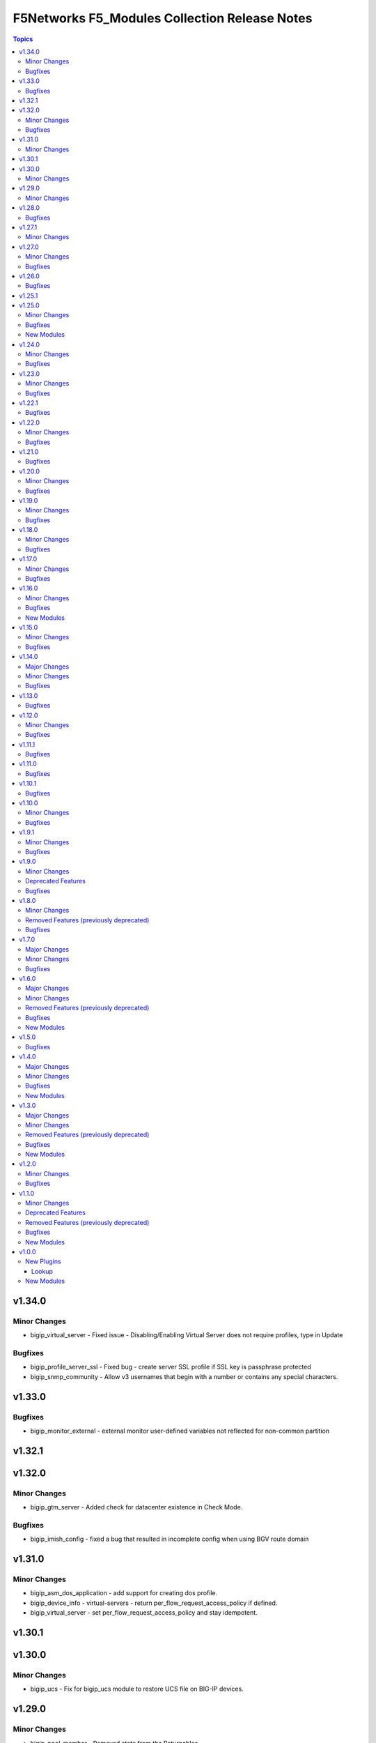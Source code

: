===============================================
F5Networks F5\_Modules Collection Release Notes
===============================================

.. contents:: Topics

v1.34.0
=======

Minor Changes
-------------

- bigip_virtual_server - Fixed issue - Disabling/Enabling Virtual Server does not require profiles, type in Update

Bugfixes
--------

- bigip_profile_server_ssl - Fixed bug - create server SSL profile if SSL key is passphrase protected
- bigip_snmp_community - Allow v3 usernames that begin with a number or contains any special characters.

v1.33.0
=======

Bugfixes
--------

- bigip_monitor_external - external monitor user-defined variables not reflected for non-common partition

v1.32.1
=======

v1.32.0
=======

Minor Changes
-------------

- bigip_gtm_server - Added check for datacenter existence in Check Mode.

Bugfixes
--------

- bigip_imish_config - fixed a bug that resulted in incomplete config when using BGV route domain

v1.31.0
=======

Minor Changes
-------------

- bigip_asm_dos_application - add support for creating dos profile.
- bigip_device_info - virtual-servers - return per_flow_request_access_policy if defined.
- bigip_virtual_server - set per_flow_request_access_policy and stay idempotent.

v1.30.1
=======

v1.30.0
=======

Minor Changes
-------------

- bigip_ucs - Fix for bigip_ucs module to restore UCS file on BIG-IP devices.

v1.29.0
=======

Minor Changes
-------------

- bigip_pool_member - Removed state from the Returnables.

v1.28.0
=======

Bugfixes
--------

- bigip_gtm_monitor_bigip - fixed an issue where IP and port were not applied correctly when creating new monitor.
- bigip_gtm_monitor_firepass - fixed an issue where IP and port were not applied correctly when creating new monitor.
- bigip_gtm_monitor_http - fixed an issue where IP and port were not applied correctly when creating new monitor.
- bigip_gtm_monitor_https- fixed an issue where IP and port were not applied correctly when creating new monitor.
- bigip_gtm_monitor_tcp - fixed an issue where IP and port were not applied correctly when creating new monitor.
- bigip_gtm_monitor_tcp_half_open - fixed an issue where IP and port were not applied correctly when creating new monitor.
- bigip_gtm_topology_region - fixed an issue where if multiple states with spaces in values were defined, module would throw invalid command error
- bigip_gtm_topology_region - fixed an issue where states names that contained spaces caused the idempotency to break.
- bigip_ssl_key_cert - fixed an issue where the passphrase was not being properly send to the BIG-IP.

v1.27.1
=======

Minor Changes
-------------

- bigiq_device_discovery - Changes in documentation related to Provider block

v1.27.0
=======

Minor Changes
-------------

- bigip_policy_rule - added six more options for ssl_extension condition

Bugfixes
--------

- bigip_device_certificate - error-handling for connection error while running exec command function to fetch certificate details
- bigip_pool - Resolved a bug in the code to allow the module to remove monitors from the pool

v1.26.0
=======

Bugfixes
--------

- bigip_ssl_key_cert - fixed flaw in code to make module work with same key and cert name when true_names set to true
- bigip_virtual_server - fixed an idempotency bug where the module send asm policy profile for update even when not specified explicitly by the user

v1.25.1
=======

v1.25.0
=======

Minor Changes
-------------

- bigip_command - Added note to give appropriate timeout value for long running commands

Bugfixes
--------

- bigip_provision_async - created module to address scenarios where infinite loops or timeouts happen

New Modules
-----------

- bigip_provision_async - Manage BIG-IP module provisioning

v1.24.0
=======

Minor Changes
-------------

- bigip_ssl_certificate - added an option to prevent adding .crt extension to cert names
- bigip_ssl_key - added an option to prevent adding .key extension to key names
- bigip_ssl_key_cert - added an option to prevent adding .key and .crt extensions to key and cert names respectively

Bugfixes
--------

- bigip_device_info - fix fqdn_up_interval and fqdn_down_interval to no longer cause string values not castable to int to raise an error
- bigip_device_info - fixed flaw in code to ignore fields that do not exist in the response for license info

v1.23.0
=======

Minor Changes
-------------

- bigip_firewall_rule - the source and destination items can be set to `any` and port type is changed from int to str
- bigip_policy_rule - added host_contains parameter to http_host condition type
- bigip_sys_global - added gui_audit parameter to control audit log for changes through webui

Bugfixes
--------

- bigip_device_info - Included additional attributes for actions in ltm policy rules
- bigip_ucs_fetch - fix a typo causing a bug that prevented ucs file from being encrypted with the provided passphrase

v1.22.1
=======

Bugfixes
--------

- bigip_device_license - Add fix for a bug that caused infinite loop when the auth token expired

v1.22.0
=======

Minor Changes
-------------

- bigip_device_auth_ldap - added a new parameter referrals
- bigip_device_group - added a new parameter, asm_sync to support ASM policy synchronization
- bigip_device_group - changed full_sync, auto_sync, save_on_auto_sync parameters only to set default value during creation, to work as documented.
- bigip_device_info - add data_increment parameter for better control of data gathering from API, addresses cases where large configurations were causing token timeouts during module operation
- bigip_device_info - added option for gathering info about device license.
- bigip_monitor_http - add up_interval parameter
- bigip_policy_rule - added ASM to disable_target list
- bigip_policy_rule - added host_begins_not_with_any and host_ends_not_with_any to conditions
- bigip_profile_http- add hsts_preload parameter
- bigip_profile_tcp - add keep_alive_interval parameter

Bugfixes
--------

- bigip_monitor_dns - user can now pass route domain in the ip without error.
- bigip_monitor_external - user can now pass route domain in the ip without error.
- bigip_monitor_ftm - user can now pass route domain in the ip without error.
- bigip_monitor_gateway_icmp - user can now pass route domain in the ip without error.
- bigip_monitor_http - user can now pass route domain in the ip without error.
- bigip_monitor_https - user can now pass route domain in the ip without error.
- bigip_monitor_icmp - user can now pass route domain in the ip without error.
- bigip_monitor_ldap - user can now pass route domain in the ip without error.
- bigip_monitor_mysql - user can now pass route domain in the ip without error.
- bigip_monitor_oracle - user can now pass route domain in the ip without error.
- bigip_monitor_smtp - user can now pass route domain in the ip without error.
- bigip_monitor_tcp - user can now pass route domain in the ip without error.
- bigip_monitor_tcp_echo - user can now pass route domain in the ip without error.
- bigip_monitor_tcp_half_open - user can now pass route domain in the ip without error.
- bigip_monitor_udp - user can now pass route domain in the ip without error.

v1.21.0
=======

Bugfixes
--------

- bigip_software_image - fixed permission and ownership of the uploaded image file
- bigip_ucs - fixed permission and ownership of the ucs file

v1.20.0
=======

Minor Changes
-------------

- bigip_qkview - added a new parameter, only_create_file

Bugfixes
--------

- bigip_asm_policy_server_technology - fix issue with naming during discovery
- bigip_asm_policy_signature_set - fix issue with naming during discovery
- bigip_data_group - fixed bug discovered while updating records in internal data group
- bigip_software_install - fixed bug related to installing hotfix image on vcmp guest

v1.19.0
=======

Minor Changes
-------------

- bigip_pool - Added aliases for the parameters, monitor_type and quorum
- module_utils/teem.py - add additional telemetry data fields with relevant tests

Bugfixes
--------

- bigip_monitor_ldap - fixed bug related to password not set during create
- bigip_software_install - fixed bug related to idempotency and installation of different version of software

v1.18.0
=======

Minor Changes
-------------

- bigip_pool - add three new parameters named, min_up_members, min_up_members_action and min_up_members_checking

Bugfixes
--------

- bigip_device_info - fixed pagination bug for VLANS data
- bigip_gtm_monitor_bigip - fixed bug related to ip extraction from monitor.
- bigip_gtm_monitor_external - fixed bug related to ip extraction from monitor.
- bigip_gtm_monitor_firepass - fixed bug related to ip extraction from monitor.
- bigip_gtm_monitor_http - fixed bug related to ip extraction from monitor.
- bigip_gtm_monitor_https - fixed bug related to ip extraction from monitor.
- bigip_gtm_monitor_tcp - fixed bug related to ip extraction from monitor.
- bigip_gtm_monitor_tcp_half_open - fixed bug related to ip extraction from monitor.
- bigip_monitor_dns - fixed bug related to ip extraction from monitor.
- bigip_monitor_external - fixed bug related to ip extraction from monitor.
- bigip_monitor_ftp - fixed bug related to ip extraction from monitor.
- bigip_monitor_gateway_icmp - fixed bug related to ip extraction from monitor.
- bigip_monitor_ldap - fixed bug related to ip extraction from monitor.
- bigip_monitor_mysql - fixed bug related to ip extraction from monitor.
- bigip_monitor_oracle - fixed bug related to ip extraction from monitor.
- bigip_monitor_smtp - fixed bug related to ip extraction from monitor.
- bigip_monitor_tcp - fixed bug related to ip extraction from monitor.
- bigip_monitor_udp - fixed bug related to ip extraction from monitor.

v1.17.0
=======

Minor Changes
-------------

- bigip_device_info - add fqdn related parameters to be gathered on nodes
- bigip_device_info - add parent to the data gathered for ServerSSL Profiles

Bugfixes
--------

- bigip_gtm_wide_ip - fix idempotency bugs encountered when adding/removing irules, pools and last_resort_pool
- bigip_gtm_wide_ip - irules can be added to existing gtm wide ips
- bigip_monitor_http - fixed extraction of ip from the destination value
- bigip_monitor_https - fixed extraction of ip from the destination value
- bigip_node - the fqdn_autopopulate is now only enabled when fqdn is specified.

v1.16.0
=======

Minor Changes
-------------

- bigip_device_info - add UCS creation date to the data gathered
- bigip_virtual_server - add service_down_immediate_action parameter
- bigiq_regkey_license - add addon_keys parameter to the module

Bugfixes
--------

- bigip_command - fixed a bug that interpreted a pipe symbol inside an input string as pipe used to combine commands
- bigip_device_certificate - adds missing space to tmsh command
- bigip_gtm_wide_ip - fixed inability to change persistence setting on existing wide ip objects

New Modules
-----------

- bigip_ltm_global - Manages global LTM settings

v1.15.0
=======

Minor Changes
-------------

- bigip_device_info - Added a new meta choice, packages, which groups information about as3, do, cfe and ts. This change was done to ensure users with non admin access can use this module to get information that does not require admin access.
- bigip_device_info - this module can gather information about ucs backup files.
- bigip_pool_member - add checkmode bypass so that existence checks for pool is always returns true when using check mode
- bigip_profile_http_compression - Add content_type_include parameter to bigip_profile_fastl4 module

Bugfixes
--------

- bigip_device_info - fixed bug regarding handling of negated meta options.
- bigip_device_license - fixed issue that resulted in only first of the multiple add-on keys getting added to the device.
- bigip_firewall_address_list - fixed issue where addresses that contained RD would cause an error.
- bigip_gtm_wide_ip - fixed a bug that prevented creation of gtm wide ips in disabled state.

v1.14.0
=======

Major Changes
-------------

- bigip_device_info - pagination logic has also been added to help with api stability.
- bigip_device_info - the module no longer gathers information from all partitions on device. This change will stabalize the module by gathering resources only from the given partition and prevent the module from gathering way too much information that might result in crashing.

Minor Changes
-------------

- Added no_log=True to content parameters in bigip_ssl_key and bigip_ssl_key_cert module to stop key and cert content fomr being logged.
- bigip_device_info - added stats parameter for each virtual_server resource attached to a gtm_server

Bugfixes
--------

- asm_policy_* - fixed partition filter in asm modules.
- bigip_device_info - changes cipher and cipher_group parameters to register when the actual value is 'none'.
- bigip_device_syslog - this change is done so that only unescaped " is replaced with ' in the value of include parameter.
- bigip_monitor_ldap - fixed idempotency issue with security parameter in module.
- multiple modules - Add no_log=False setting to update_password parameter in respective modules avoid false positive security warnings.

v1.13.0
=======

Bugfixes
--------

- Add auto_last_hop parameter to bigip_virtual_server module
- Fix an issue in bigip_virtual_server module that wrongly sets the partition name for profile.
- Fix issue with teem data collection where device was not ready and was returning 404 error when queried for tmos version
- fix for displaying src, checksum and other parameters when running ucs_fetch module
- fix for source capability for bigip_device_auth_ldap module

v1.12.0
=======

Minor Changes
-------------

- Add cipher_groups option to bigip_server_ssl module
- Add only_create_file option to bigip_ucs_fetch module
- Add option to overwrite existing conditons with the ones provided by user in bigip_policy_rule
- Add reverse flag support to bigip_monitor_https

Bugfixes
--------

- Add fix to iapp service update module
- Add fix to ucs module to cover more scenarios of API instability
- fix to allow tcp condition with asm_enable action

v1.11.1
=======

Bugfixes
--------

- Fix API filters not returning correct results when policy names ending with numbers
- Fix a name/address comparison logic when using aggregates in bigip_pool_member
- Fix a regression introduced to aggregate component of bigip_pool_member
- Fix detaching of attached AFM policy to created route domain
- Fix for Virtual server idempotency with non-common partition.
- Fix for adding sip profile to Virtual server
- Remove type str for datagroups as we are not supporting it.
- fix destination re in bigip_device_info misses shared partition.

v1.11.0
=======

Bugfixes
--------

- Add syn_cookie_enable parameter to bigip_profile_fastl4 module
- Fix for bigip_firewall_rule not idempotent when using address_list as source or destination
- Fix for bigip_software_install module with state activated
- Fix for inactive volume handling issue for bigip_software_install module
- Fix snat pool issue in device info module
- Include serialNumber for ssl-certs gather_subset

v1.10.1
=======

Bugfixes
--------

- Fix teem call when bigip_command and bigip_wait modules are using CLI as transport

v1.10.0
=======

Minor Changes
-------------

- Add address_matches_with_external_datagroup condition to bigip_policy_rule module
- Add persistence target for disable action to bigip_policy_rule module
- Add rule_order parameter to bigip_policy_rule module

Bugfixes
--------

- Add negate as3,do,ts,cfe filter for bigip_device_info
- Fix asm policy stats to return complete info in bigip_device_info module
- Fix bigip_device_info with correct attribute "insert_xforwarded_for"
- Fix ignoring of partition parameter when creating external datagroups
- Fix incorrect duplication of entries when creating new ACLs
- Fix index out of range error when comparing user and device's ACLs
- Fix ltm policy conditions to return complete data in bigip_device_info module
- Fix query filters in bigip_asm_* modules to allow policy names subsets

v1.9.1
======

Minor Changes
-------------

- Add ENV variable with better name, it should make it easier to understand when disabling F5 TEEM telemetry
- Add new choices to request/response chunking parameter to accomodate TMOS v15 and above

Bugfixes
--------

- Disable cert validaton for Teem
- Fix bigip_gtm_wide_ip to support wildcard type a wide ips
- Fix bigiq non local provider backport from f5_bigip collection
- Fix for bigip_data_group accepts address object without value
- Fix for bigip_pool_member aggregate fails to member comparison
- Fix imish config issue where last character is chopped off by adding extra space to commands
- Fix issue in bigip_firewall_dos_policy where in TMOS v15 and above creating dos vector containers requires additional step in the API
- Fix issue in bigip_gtm_topology_region where parameter region_members being set to empty list returned an error
- Fix issue in bigip_pool_member with module idempotency when pool member status was fqdn-down
- Fix issue where bigip_firewall_port_list was failing when removing objects (#1988)
- Fix issue where empty irules property on device would throw exception during comparison
- Fix issue where viprion platrform interfaces interface naming scheme prevented the use of module
- Fix issue with new telemetry environment variable not populated in provider
- Fix issue with send_teem function ignoring environment variable
- Fix teem version in constants.py
- Fix validation function for bigip_virtual_server module to include new api endpoints for checking SIP profiles
- Fix various minor regressions and improved functional testing in collection

v1.9.0
======

Minor Changes
-------------

- Add token refresh handling to bigiq local client
- Added requirement to install ipaddress package for python versions earlier than 3.5

Deprecated Features
-------------------

- Support for Python versions earlier than 3.5 is being deprecated

Bugfixes
--------

- Added Fix for bigip_config check mode issue
- Fix for bigip_device_license license reactivation
- Fix for documentation bigip_data_group module doesn't check records content
- Fix issue with expired tokens causing module run to fail in bigiq_device_discovery
- Fix lookup plugin support for bigiq_license
- Fixes issues with downloading ASM policies in binary format

v1.8.0
======

Minor Changes
-------------

- Add disable action and appropriate scenarios to bigip_policy_rule module
- Add ends_with_any condition to bigip_policy_rule module
- Add http_header condition type with header_is_any condition to bigip_policy_rule module
- Add insert action and appropriate scenarios to bigip_policy_rule module
- Add path_contains condition to bigip_policy_rule module
- Add path_is_any option to conditions in bigip_policy_rule module
- Add remove action and appropriate scenarios to bigip_policy_rule module
- Add replace action and appropriate scenarios to bigip_policy_rule module
- Event types are now supported with forward type action
- Event types are now supported with reset type action
- Policy support with condition type TCP match with any of address/datagroup

Removed Features (previously deprecated)
----------------------------------------

- Removed TMOS v11 support for bigip_gtm_pool and bigip_gtm_wide_ip modules
- Removed quorum and monitor_type parameters in bigip_node module. See porting guides section at https://clouddocs.f5.com/products/orchestration/ansible/devel/usage/porting-guides.html
- Removed syslog_settings and pool_settings parameters in bigip_log_destination moduke. See porting guides section at https://clouddocs.f5.com/products/orchestration/ansible/devel/usage/porting-guides.html

Bugfixes
--------

- Fix a bug with replace_with_all logic to consider ports in bigip_pool_member module
- Fix control characters causing url encoding errors in bigip_policy module
- Fix issue in bigip_pool_member module invwhere incorrect IF statement in function preveninv ted from reusing FQDN nodes for new pool members
- Fix issue where error messages were replaced by generic error message in bigip_device_policy module
- Fix issue with destination_address and destination_port parameters not being properly returned by bigip_device_info module
- Fix issue with removal action not allowing atomic rule updates in bigip_policy_rule module
- Fix virtual server type value displaying incorrect information in bigip_device_info module

v1.7.0
======

Major Changes
-------------

- Added async_timeout parameter to bigip_ucs_fetch module to allow customization of module wait for async interface
- Changed bigip_ucs_fetch module to use asynchronous interface when generating UCS files

Minor Changes
-------------

- Add better error handling for TEEM telemetry connection
- Changed apm_policy_fetch module to use standard download function

Bugfixes
--------

- Fix AFM firewall address list error
- Fix GTM virtual server depenedncy where path to Iapp resources were incorrectly stripped.
- Fix apm policy existence checks in bigip_apm_policy_fetch module
- Fix asm policy existence checks in bigip_asm_policy_fetch module
- Fix bigip_management_route module not idempotent
- Fix host_begins_with_any, host_is_any, server_name_is_any and host_is_not_any parameters of the bigip_policy_rule module to enforce list as the required parameter type. Change was required since in Ansible a string conversion is applied when the provided argument type is not matching the expected one causing undesired side effects.
- Fix idempotency issue with gateway_address and route domain in bigip_static_route module
- Fix issue with bigip_asm_policy_fetch where existing file would break the module run
- Fix issue with bigip_asm_policy_fetch where similiar policy names would cause wrong policy to be fetched
- Fix issue with bigip_asm_policy_manage where similiar policy names would cause wrong policy id to be selected
- Fix iteration bug in bigiq_device_info module

v1.6.0
======

Major Changes
-------------

- Add phone home Teem integration into all modules, functionality can be disabled by setting up F5_TEEM environment variable or no_f5_teem provider parameter

Minor Changes
-------------

- Add AS3 declaration information to the bigip_device_info module
- Add AS3, TS, CFE, and DO information to the bigip_device_info module
- Add CFE declaration information to the bigip_device_info module
- Add DO declaration information to the bigip_device_info module
- Add TS declaration information to the bigip_device_info module
- Add access policy information to the bigip_device_info module
- Add access profile information to the bigip_device_info module
- Add meaningful error message for the wait_for parameter in the bigip_command module
- Add parent_policies and policies_pending_changes information parameters to obtain when gathering asm-policy-stats
- Add remote_syslog information to the bigip_device_info module.
- Add renewal option to the bigip_device_license module
- Add reuse_objects parameter to the bigip_apm_policy_import module
- Add sync-status information to the bigip_device_info module
- Add the ability to import API Protection policies to the bigip_apm_policy_import module
- Added apply information parameter to indicate if an ASM policy has pending changes that need to be applied.
- Changed the meaning of policies_active and policies_inactive stat information due to changes in TMOS 13.x
- New bigip_ssl_key_cert module to manage SSL certificates and keys with the transaction interface

Removed Features (previously deprecated)
----------------------------------------

- Removed arp_state parameter from the bigip_virtual_address module

Bugfixes
--------

- Changed unicast_failover element type to dictionary
- Fix force parameter set to yes causing list index out of range error
- Fix invalid parameter name in the bigip_config_sync action module
- Fix issue where ASM file download needs to be chunked for larger files.
- Fix issue with retaining package files in the bigip_lx_package module
- Fix key error in list comprehension in the AsmPolicyStatsParameters class
- Fix missing ssh-keyfile parameter causing key error in the bigip action plugin

New Modules
-----------

- bigip_ssl_key_cert - Import/Delete SSL keys and certs from BIG-IP

v1.5.0
======

Bugfixes
--------

- Fix issue with control characters in pool_id in bigiq_regkey_license_assignment module
- Fix the download of an APM policy in bigip_apm_policy_fetch module

v1.4.0
======

Major Changes
-------------

- Remove redundant parameters in f5_provider to fix disparity between documentation and module parameters

Minor Changes
-------------

- Add SSH connection type capability to bigip_wait module
- Add apply option to bigip_asm_policy_manage module
- Add retain_package_file option to bigip_lx_package module
- New bigip_asm_advanced_settings module to manage ASM settings
- New bigip_gtm_dns_listener module to manage DNS listener configuration

Bugfixes
--------

- Fix ASM policy import issue by users with web-application-security-administrator role
- Fix idempotency when using true_names parameter in bigip_profile_client_ssl module

New Modules
-----------

- bigip_asm_advanced_settings - Manages BIG-IP system ASM advanced settings.
- bigip_gtm_dns_listener - Configures the BIG-IP DNS system to answer TCP or UDP DNS requests.

v1.3.0
======

Major Changes
-------------

- Broke apart bigip_device_auth_radius to implement radius server configuration in bigip_device_auth_server module. Refer to module documentation for usage details

Minor Changes
-------------

- Add SSL certificate subject_alternative_name information to bigip_device_info module
- Add ability to install software images on vCMP guests with the bigip_software_install module
- Add cipher_list parameter to bigip_monitor_https
- Add hw_syn_cookie parameter to bigip_vlan module
- Add option to bypass all module validation for bigip_virtual_server
- Add pool order option to bigip_gtm_wide_ip module
- Add pva_acceleration parameter to bigip_profile_fastl4 module
- Add set_variable type to bigip_policy_rule module
- Add time_wait_timeout parameter to bigip_profile_tcp module
- Add use_for_auth parameter to bigip_device_auth_ldap module to allow setting up LDAP as the authentication source
- New bigip_device_auth_radius server module to manage radius server configuration
- New bigip_monitor_mysql module to manage mySQL monitor configuration
- New bigip_monitor_oracle module to manage oracle monitor configuration
- New bigip_ssl_csr_module to create CSR files

Removed Features (previously deprecated)
----------------------------------------

- Remove bigip_appsvcs_extension module

Bugfixes
--------

- Fix invalid data type of partition_access parameter in the bigip_user module

New Modules
-----------

- bigip_device_auth_radius - Manages RADIUS auth configuration on a BIG-IP.
- bigip_device_auth_radius_server - Manages the RADIUS server configuration on a BIG-IP.
- bigip_monitor_mysql - Manages BIG-IP MySQL monitors.
- bigip_monitor_oracle - Manages BIG-IP Oracle monitors.
- bigip_ssl_csr - Creates SSL CSR files on the BIG-IP.

v1.2.0
======

Minor Changes
-------------

- Add ImishConfig class to add duplicate records handling capability
- Add additional dos vectors to bigip_firewall_dos_vector_module
- Add addon_keys parameter to bigip_device_license module
- Add aliases for address and port to bigip_monitor_tcp module
- Add allow_duplicates parameter to bigip_imish_config module
- Add check_profiles parameter to bypass profile verification ability in bigip_virtual_server module
- Add cipher_group parameter to bigip_profile_client_ssl module
- Add dns-oversize DNS protocol security vector to bigip_firewall_doc_vector
- Add forward_node option to bigip_policy_rule module
- Add ipv6-ext-hdr-frames security vector to bigip_firewall_doc_vector
- Add management routes information to bigip_device_info module
- Add support for BIG-IQ 7.0 and above to bigiq_device_info module
- Add virtual server policies information to bigip_device_info
- New bigip_device_auth_radius module to manage RADIUS auth configuration

Bugfixes
--------

- Change bigip_data_group module's records parameter type to 'raw'
- Fix '?' character handling in value for bigip_data_group module
- Fix a bug with using the true_name parameter in the bigip_profile_client_ssl module
- Fix an issue with /32 IPV6 subnets being saved as host rather than a network in bigip_data_group module
- Fix attribute error in bigip_software_install module
- Fix check_profiles boolean parameter conversion in bigip_virtual_server
- Fix handling of duplicate records by the bigip_imish_config module

v1.1.0
======

Minor Changes
-------------

- Add accounting parameter for tacacs type to bigip_device_auth module
- Add fw_enforcement_policy parameter to bigip_selfip module
- Add persist cookie option to bigip_policy_rule module
- Add phase1_lifetime parameter to bigip_ike_peer module
- Add self allow option to bigip_network_globals module
- Add true_names support to bigip_profile_client_ssl modules allowing specifying true filenames of the certificates
- New FTP monitor module for configuring and managing FTP monitors
- New ICMP monitor module for configuring and managing ICMP monitors
- New SMTP monitor module for configuring and managing SMTP monitors
- New universal persistence profile module for configuring and managing universal persistence profiles

Deprecated Features
-------------------

- Deprecated bigip_appsvcs_extension module
- Deprecated bigip_device_facts module name
- Deprecated bigiq_device_facts module name

Removed Features (previously deprecated)
----------------------------------------

- Remove _bigip_iapplx_package alias
- Remove _bigip_security_address_list alias
- Remove _bigip_security_port_list alias
- Remove _bigip_traffic_group alias
- Remove bigip_asm_policy module

Bugfixes
--------

- Fix IPv6 netmask for self IPs in bigip_device_info
- Fix allowing authenticated not authorized users using modules to modify a resource
- Fix save_when parameter not saving the configuration as expected in bigip_imish_config module

New Modules
-----------

- bigip_monitor_ftp - Manages FTP monitors on a BIG-IP.
- bigip_monitor_icmp - Manages F5 BIG-IP LTM ICMP monitors.
- bigip_monitor_smtp - Manages SMTP monitors on a BIG-IP.
- bigip_profile_persistence_universal - Manages universal persistence profiles.

v1.0.0
======

New Plugins
-----------

Lookup
~~~~~~

- bigiq_license - Returns a random license from the list.
- license_hopper - Returns a random license from the list.

New Modules
-----------

- bigip_apm_acl - Manages user-defined APM ACLs.
- bigip_apm_network_access - Manages the APM Network Access resource.
- bigip_apm_policy_fetch - Exports the APM policy or APM access profile from remote nodes.
- bigip_apm_policy_import - Manages BIG-IP APM policy or APM access profile imports.
- bigip_asm_dos_application - Manages application settings for DOS profiles.
- bigip_asm_policy_fetch - Exports the ASM policy from remote nodes.
- bigip_asm_policy_import - Manages BIG-IP ASM policy imports.
- bigip_asm_policy_manage - Manages BIG-IP ASM policies
- bigip_asm_policy_server_technology - Manages the Server Technology on an ASM policy.
- bigip_asm_policy_signature_set - Manages Signature Sets on an ASM policy.
- bigip_cgnat_lsn_pool - Manages CGNAT LSN Pools.
- bigip_cli_alias - Manages CLI aliases on a BIG-IP.
- bigip_cli_script - Manages CLI scripts on a BIG-IP.
- bigip_command - Runs TMSH and BASH commands on F5 devices.
- bigip_config - Manages BIG-IP configuration sections.
- bigip_configsync_action - Performs actions related to configuration synchronization (ConfigSync).
- bigip_data_group - Manages data groups on a BIG-IP.
- bigip_device_auth - Manages system authentication on a BIG-IP.
- bigip_device_auth_ldap - Manages LDAP device authentication settings on BIG-IP.
- bigip_device_certificate - Manages self-signed device certificates.
- bigip_device_connectivity - Manages device IP configuration settings for HA on a BIG-IP.
- bigip_device_dns - Manages BIG-IP device DNS settings.
- bigip_device_group - Manages device groups on a BIG-IP.
- bigip_device_group_member - Manages members in a device group.
- bigip_device_ha_group - Manages HA group settings on a BIG-IP system.
- bigip_device_httpd - Manages HTTPD related settings on BIG-IP.
- bigip_device_info - Collects information from F5 BIG-IP devices.
- bigip_device_license - Manages license installation and activation on BIG-IP devices.
- bigip_device_ntp - Manages NTP servers on a BIG-IP.
- bigip_device_sshd - Manages the SSHD settings of a BIG-IP.
- bigip_device_syslog - Manages system-level syslog settings on BIG-IP.
- bigip_device_traffic_group - Manages traffic groups on BIG-IP.
- bigip_device_trust - Manages the trust relationships between BIG-IPs.
- bigip_dns_cache_resolver - Manages DNS resolver cache configurations on BIG-IP.
- bigip_dns_nameserver - Manages LTM DNS nameservers on a BIG-IP.
- bigip_dns_resolver - Manages DNS resolvers on a BIG-IP.
- bigip_dns_zone - Manages DNS zones on BIG-IP.
- bigip_file_copy - Manages files in datastores on a BIG-IP.
- bigip_firewall_address_list - Manages address lists on BIG-IP AFM.
- bigip_firewall_dos_profile - Manages AFM DoS profiles on a BIG-IP.
- bigip_firewall_dos_vector - Manages the attack vector configuration in an AFM DoS profile.
- bigip_firewall_global_rules - Manages AFM global rule settings on a BIG-IP.
- bigip_firewall_log_profile - Manages AFM logging profiles configured in the system.
- bigip_firewall_log_profile_network - Configures Network Firewall related settings of the log profile.
- bigip_firewall_policy - Manages AFM security firewall policies on a BIG-IP.
- bigip_firewall_port_list - Manages port lists on BIG-IP AFM.
- bigip_firewall_rule - Manages AFM Firewall rules.
- bigip_firewall_rule_list - Manages AFM security firewall policies on a BIG-IP.
- bigip_firewall_schedule - Manages BIG-IP AFM schedule configurations.
- bigip_gtm_datacenter - Manages the Datacenter configuration on a BIG-IP.
- bigip_gtm_global - Manages global GTM settings.
- bigip_gtm_monitor_bigip - Manages F5 BIG-IP GTM BIG-IP monitors.
- bigip_gtm_monitor_external - Manages external GTM monitors on a BIG-IP.
- bigip_gtm_monitor_firepass - Manages F5 BIG-IP GTM FirePass monitors.
- bigip_gtm_monitor_http - Manages F5 BIG-IP GTM HTTP monitors.
- bigip_gtm_monitor_https - Manages F5 BIG-IP GTM HTTPS monitors.
- bigip_gtm_monitor_tcp - Manages F5 BIG-IP GTM TCP monitors.
- bigip_gtm_monitor_tcp_half_open - Manages F5 BIG-IP GTM TCP half-open monitors.
- bigip_gtm_pool - Manages F5 BIG-IP GTM pools.
- bigip_gtm_pool_member - Manages GTM pool member settings.
- bigip_gtm_server - Manages F5 BIG-IP GTM servers.
- bigip_gtm_topology_record - Manages GTM Topology Records.
- bigip_gtm_topology_region - Manages GTM Topology Regions.
- bigip_gtm_virtual_server - Manages F5 BIG-IP GTM virtual servers.
- bigip_gtm_wide_ip - Manages F5 BIG-IP GTM wide IPs.
- bigip_hostname - Manages the hostname of a BIG-IP.
- bigip_iapp_service - Manages TCL iApp services on a BIG-IP.
- bigip_iapp_template - Manages TCL iApp templates on a BIG-IP.
- bigip_ike_peer - Manages IPSec IKE Peer configuration on a BIG-IP.
- bigip_imish_config - Manages the BIG-IP advanced routing configuration sections.
- bigip_interface - Manages BIG-IP physical interfaces.
- bigip_ipsec_policy - Manages IPSec policies on a BIG-IP.
- bigip_irule - Manages iRules across different modules on a BIG-IP.
- bigip_log_destination - Manages log destinations on a BIG-IP.
- bigip_log_publisher - Manages log publishers on a BIG-IP.
- bigip_lx_package - Manages Javascript LX packages on a BIG-IP.
- bigip_management_route - Manages system management routes on a BIG-IP.
- bigip_message_routing_peer - Manages peers for routing generic message protocol messages.
- bigip_message_routing_protocol - Manages generic message parser profiles.
- bigip_message_routing_route - Manages static routes for routing message protocol messages.
- bigip_message_routing_router - Manages router profiles for message-routing protocols.
- bigip_message_routing_transport_config - Manages the configuration for an outgoing connection.
- bigip_monitor_dns - Manages DNS monitors on a BIG-IP.
- bigip_monitor_external - Manages external LTM monitors on a BIG-IP.
- bigip_monitor_gateway_icmp - Manages F5 BIG-IP LTM gateway ICMP monitors.
- bigip_monitor_http - Manages F5 BIG-IP LTM HTTP monitors
- bigip_monitor_https - Manages F5 BIG-IP LTM HTTPS monitors
- bigip_monitor_ldap - Manages BIG-IP LDAP monitors.
- bigip_monitor_snmp_dca - Manages BIG-IP SNMP data collecting agent (DCA) monitors.
- bigip_monitor_tcp_echo - Manages F5 BIG-IP LTM TCP echo monitors.
- bigip_monitor_tcp_half_open - Manages F5 BIG-IP LTM TCP half-open monitors.
- bigip_monitor_udp - Manages F5 BIG-IP LTM UDP monitors.
- bigip_network_globals - Manages network global settings on a BIG-IP.
- bigip_node - Manages F5 BIG-IP LTM nodes.
- bigip_partition - Manages BIG-IP partitions.
- bigip_password_policy - Manages the authentication password policy on a BIG-IP.
- bigip_policy - Manages the general policy configuration on a BIG-IP.
- bigip_policy_rule - Manages LTM policy rules on a BIG-IP.
- bigip_pool_member - Manages F5 BIG-IP LTM pool members.
- bigip_profile_analytics - Manages HTTP analytics profiles on a BIG-IP.
- bigip_profile_client_ssl - Manages client SSL profiles on a BIG-IP.
- bigip_profile_dns - Manages DNS profiles on a BIG-IP.
- bigip_profile_fastl4 - Manages Fast L4 profiles on a BIG-IP.
- bigip_profile_ftp - Manages FTP profiles on a BIG-IP.
- bigip_profile_http - Manages HTTP profiles on a BIG-IP.
- bigip_profile_http2 - Manages HTTP2 profiles on a BIG-IP.
- bigip_profile_http_compression - Manages HTTP compression profiles on a BIG-IP.
- bigip_profile_oneconnect - Manages OneConnect profiles on a BIG-IP.
- bigip_profile_persistence_cookie - Manages cookie persistence profiles on BIG-IP.
- bigip_profile_persistence_src_addr - Manages source address persistence profiles on a BIG-IP.
- bigip_profile_server_ssl - Manages server SSL profiles on a BIG-IP.
- bigip_profile_sip - Manages SIP profiles on a BIG-IP.
- bigip_profile_tcp - Manages TCP profiles on a BIG-IP.
- bigip_profile_udp - Manages UDP profiles on a BIG-IP.
- bigip_provision - Manages BIG-IP module provisioning.
- bigip_qkview - Manages qkviews on the device.
- bigip_remote_role - Manages remote roles on a BIG-IP.
- bigip_remote_syslog - Manipulates remote syslog settings on a BIG-IP.
- bigip_remote_user - Manages the default settings for remote user accounts on a BIG-IP.
- bigip_routedomain - Manages route domains on a BIG-IP.
- bigip_selfip - Manages Self IP addresses on a BIG-IP.
- bigip_service_policy - Manages service policies on a BIG-IP.
- bigip_smtp - Manages SMTP settings on the BIG-IP.
- bigip_snat_pool - Manages SNAT pools on a BIG-IP.
- bigip_snat_translation - Manages SNAT Translations on a BIG-IP.
- bigip_snmp - Manipulates general SNMP settings on a BIG-IP.
- bigip_snmp_community - Manages SNMP communities on a BIG-IP.
- bigip_snmp_trap - Manipulates SNMP trap information on a BIG-IP.
- bigip_software_image - Manages software images on a BIG-IP.
- bigip_software_install - Installs software images on a BIG-IP.
- bigip_software_update - Manages the software update settings of a BIG-IP.
- bigip_ssl_certificate - Imports/Deletes certificates from a BIG-IP.
- bigip_ssl_key - Imports/Deletes SSL keys from a BIG-IP.
- bigip_ssl_ocsp - Manages OCSP configurations on a BIG-IP.
- bigip_static_route - Manipulates static routes on a BIG-IP.
- bigip_sys_daemon_log_tmm - Manages BIG-IP tmm daemon log settings.
- bigip_sys_db - Manages BIG-IP system database variables.
- bigip_sys_global - Manages BIG-IP global settings.
- bigip_timer_policy - Manages timer policies on a BIG-IP.
- bigip_traffic_selector - Manages IPSec Traffic Selectors on a BIG-IP.
- bigip_trunk - Manages trunks on a BIG-IP.
- bigip_tunnel - Manages tunnels on a BIG-IP.
- bigip_ucs - Manages upload, installation, and removal of UCS files.
- bigip_ucs_fetch - Fetches a UCS file from remote nodes.
- bigip_user - Manages user accounts and user attributes on a BIG-IP.
- bigip_vcmp_guest - Manages vCMP guests on a BIG-IP.
- bigip_virtual_address - Manages LTM virtual addresses on a BIG-IP.
- bigip_virtual_server - Manages LTM virtual servers on a BIG-IP.
- bigip_vlan - Manages VLANs on a BIG-IP.
- bigip_wait - Manages the wait time for a BIG-IP condition before continuing.
- bigiq_application_fasthttp - Manages BIG-IQ FastHTTP applications.
- bigiq_application_fastl4_tcp - Manages BIG-IQ FastL4 TCP applications.
- bigiq_application_fastl4_udp - Manages BIG-IQ FastL4 UDP applications.
- bigiq_application_http - Manages BIG-IQ HTTP applications.
- bigiq_application_https_offload - Manages BIG-IQ HTTPS offload applications.
- bigiq_application_https_waf - Manages BIG-IQ HTTPS WAF applications.
- bigiq_device_discovery - Manages BIG-IP devices through BIG-IQ.
- bigiq_device_info - Collects information from F5 BIG-IQ devices.
- bigiq_regkey_license - Manages licenses in a BIG-IQ registration key pool.
- bigiq_regkey_license_assignment - Manages regkey license assignment on BIG-IPs from a BIG-IQ.
- bigiq_regkey_pool - Manages registration key pools on BIG-IQ.
- bigiq_utility_license - Manages utility licenses on a BIG-IQ.
- bigiq_utility_license_assignment - Manages utility license assignment on BIG-IPs from a BIG-IQ.
